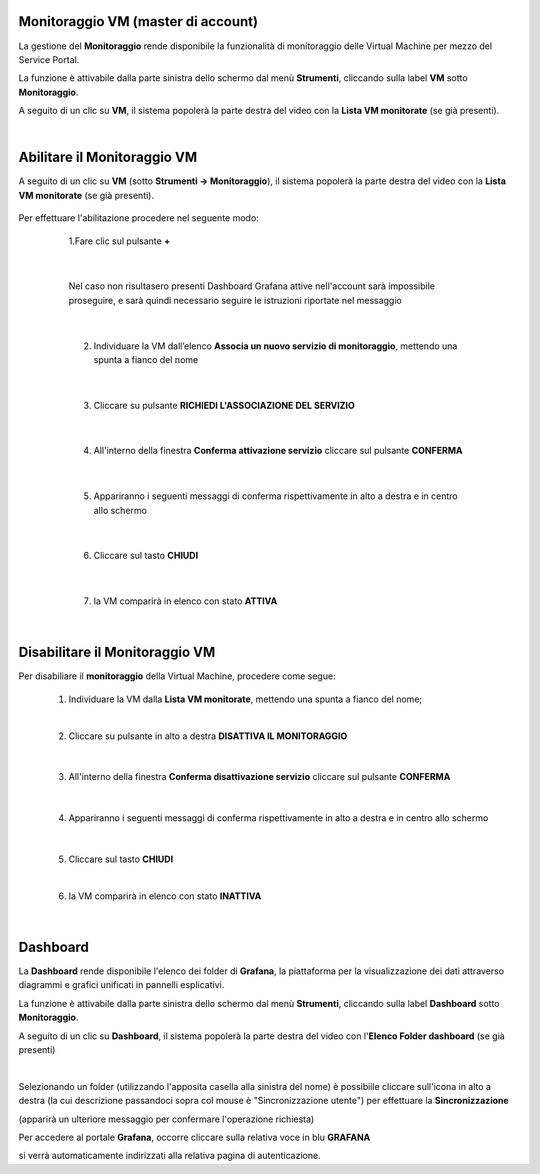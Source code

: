 
**Monitoraggio VM (master di account)**
***************************************

La gestione del **Monitoraggio** rende disponibile la funzionalità di monitoraggio delle Virtual Machine per mezzo del
Service Portal.

La funzione è attivabile dalla parte sinistra dello schermo dal menù **Strumenti**, cliccando sulla label **VM** sotto **Monitoraggio**.

.. image:: img/11.25_Elenco_vmSX.png


A seguito di un clic su **VM**, il sistema popolerà la parte destra del video con la **Lista VM monitorate** (se già presenti).

.. image:: img/11.25_Elenco_vmDX.png

|

**Abilitare il Monitoraggio VM**
********************************

A seguito di un clic su **VM** (sotto **Strumenti -> Monitoraggio**), il sistema popolerà la parte destra del video con la **Lista VM monitorate** (se già presenti).

       .. image:: img/11.25_ListaVM_MonintorDX.png

Per effettuare l'abilitazione procedere nel seguente modo:

        1.Fare clic sul pulsante **+**

        .. image:: img/Add_VM.png

    |

        Nel caso non risultasero presenti Dashboard Grafana attive nell'account sarà impossibile proseguire, e sarà quindi necessario seguire le istruzioni riportate nel messaggio

        .. image:: img/11.25_Monitoraggio1.png

    |

        2. Individuare la VM dall’elenco **Associa un nuovo servizio di monitoraggio**, mettendo una spunta a fianco del nome

        .. image:: img/11.25_Associa_Monitor.png

    |

        3. Cliccare su pulsante **RICHIEDI L'ASSOCIAZIONE DEL SERVIZIO**

    |

        4. All'interno della finestra **Conferma attivazione servizio** cliccare sul pulsante **CONFERMA**

        .. image:: img/11.25_Conferma_Servizio.png

    |

        5. Appariranno i seguenti messaggi di conferma rispettivamente in alto a destra e in centro allo schermo

        .. image:: img/11.25_DX_MonitoringOk.png

        .. image:: img/11.25_DX_MonitoringCentro.png

    |

        6. Cliccare sul tasto **CHIUDI**

    |

        7. la VM comparirà in elenco con stato **ATTIVA**

        .. image:: img/11.25_MonitoringOK.png

|

**Disabilitare il Monitoraggio VM**
***********************************

Per disabiliare il **monitoraggio** della Virtual Machine, procedere come segue:

    1. Individuare la VM dalla **Lista VM monitorate**, mettendo una spunta a fianco del nome;

       .. image:: img/11.25_Disattiva_selezVMdx.png
    
    |

    2. Cliccare su pulsante in alto a destra **DISATTIVA IL MONITORAGGIO**

        .. image:: img/Pulsante_cancella.png

    |

    3. All'interno della finestra **Conferma disattivazione servizio** cliccare sul pulsante **CONFERMA**

        .. image:: img/11.25_Disattiva_Servizio.png

    |

    4. Appariranno i seguenti messaggi di conferma rispettivamente in alto a destra e in centro allo schermo

        .. image:: img/11.25_DX_MonitoringNO.png

        .. image:: img/11.25_DX_MonitoringCentroNO.png

    |

    5. Cliccare sul tasto **CHIUDI**

    |

    6. la VM comparirà in elenco con stato **INATTIVA**

        .. image:: img/11.25_MonitoringNO.png

|

**Dashboard**
*************

La **Dashboard** rende disponibile l'elenco dei folder di **Grafana**, la piattaforma per la visualizzazione dei dati attraverso 
diagrammi e grafici unificati in pannelli esplicativi.

La funzione è attivabile dalla parte sinistra dello schermo dal menù **Strumenti**, cliccando sulla label **Dashboard** sotto **Monitoraggio**.

.. image:: img/11.25_DashboardSX.png


A seguito di un clic su **Dashboard**, il sistema popolerà la parte destra del video con l'**Elenco Folder dashboard** (se già presenti)

.. image:: img/11.25_DashboardDX.png

|

Selezionando un folder (utilizzando l'apposita casella alla sinistra del nome) è possibiile cliccare sull'icona in alto a destra 
(la cui descrizione passandoci sopra col mouse è "Sincronizzazione utente") per effettuare la **Sincronizzazione**

.. image:: img/11.25_DashboardSyncDX.png

(apparirà un ulteriore messaggio per confermare l'operazione richiesta)

Per accedere al portale **Grafana**, occorre cliccare sulla relativa voce in blu **GRAFANA**

.. image:: img/11.25_DashboardGrafDX.png

si verrà automaticamente indirizzati alla relativa pagina di autenticazione.
